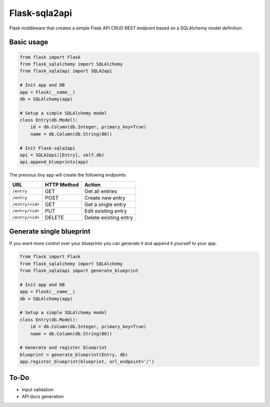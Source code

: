 Flask-sqla2api
==============

.. image:: https://travis-ci.org/acifani/flask-sqla2api.svg?branch=master
    :target: https://travis-ci.org/acifani/flask-sqla2api


Flask middleware that creates a simple Flask API CRUD REST endpoint
based on a SQLAlchemy model definition.

Basic usage
-----------

.. code-block:: python

    from flask import Flask
    from flask_sqlalchemy import SQLAlchemy
    from flask_sqla2api import SQLA2api

    # Init app and DB
    app = Flask(__name__)
    db = SQLAlchemy(app)

    # Setup a simple SQLAlchemy model
    class Entry(db.Model):
        id = db.Column(db.Integer, primary_key=True)
        name = db.Column(db.String(80))

    # Init Flask-sqla2api
    api = SQLA2api([Entry], self.db)
    api.append_blueprints(app)

The previous tiny app will create the following endpoints

===============  =========== =======================
URL              HTTP Method Action
===============  =========== =======================
``/entry``       GET         Get all entries
``/entry``       POST        Create new entry
``/entry/<id>``  GET         Get a single entry
``/entry/<id>``  PUT         Edit existing entry
``/entry/<id>``  DELETE      Delete existing entry
===============  =========== =======================

Generate single blueprint
-------------------------

If you want more control over your blueprints you can generate it
and append it yourself to your app.

.. code-block:: python

    from flask import Flask
    from flask_sqlalchemy import SQLAlchemy
    from flask_sqla2api import generate_blueprint

    # Init app and DB
    app = Flask(__name__)
    db = SQLAlchemy(app)

    # Setup a simple SQLAlchemy model
    class Entry(db.Model):
        id = db.Column(db.Integer, primary_key=True)
        name = db.Column(db.String(80))

    # Generate and register blueprint
    blueprint = generate_blueprint(Entry, db)
    app.register_blueprint(blueprint, url_endpoint='/')

To-Do
-----

- Input validation
- API docs generation
